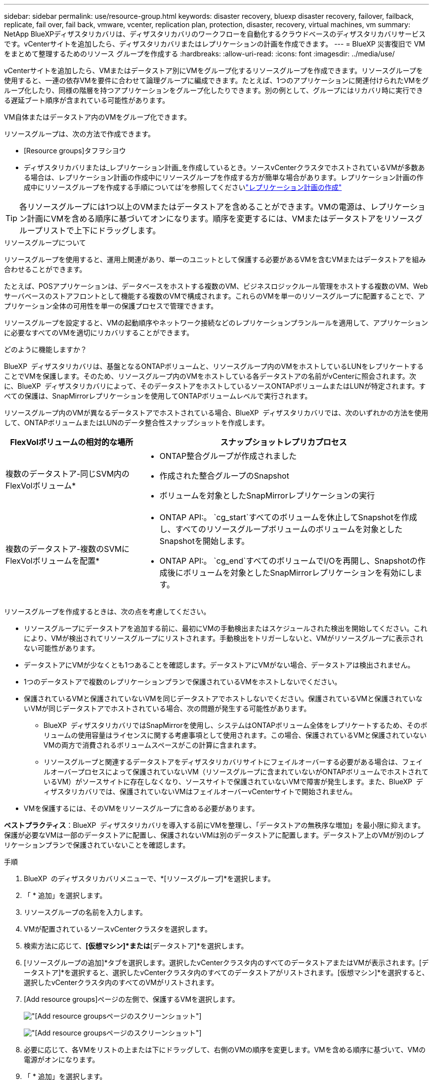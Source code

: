 ---
sidebar: sidebar 
permalink: use/resource-group.html 
keywords: disaster recovery, bluexp disaster recovery, failover, failback, replicate, fail over, fail back, vmware, vcenter, replication plan, protection, disaster, recovery, virtual machines, vm 
summary: NetApp BlueXPディザスタリカバリは、ディザスタリカバリのワークフローを自動化するクラウドベースのディザスタリカバリサービスです。vCenterサイトを追加したら、ディザスタリカバリまたはレプリケーションの計画を作成できます。 
---
= BlueXP 災害復旧で VM をまとめて整理するためのリソース グループを作成する
:hardbreaks:
:allow-uri-read: 
:icons: font
:imagesdir: ../media/use/


[role="lead"]
vCenterサイトを追加したら、VMまたはデータストア別にVMをグループ化するリソースグループを作成できます。リソースグループを使用すると、一連の依存VMを要件に合わせて論理グループに編成できます。たとえば、1つのアプリケーションに関連付けられたVMをグループ化したり、同様の階層を持つアプリケーションをグループ化したりできます。別の例として、グループにはリカバリ時に実行できる遅延ブート順序が含まれている可能性があります。

VM自体またはデータストア内のVMをグループ化できます。

リソースグループは、次の方法で作成できます。

* [Resource groups]タフヲシヨウ
* ディザスタリカバリまたは_レプリケーション計画_を作成しているとき。ソースvCenterクラスタでホストされているVMが多数ある場合は、レプリケーション計画の作成中にリソースグループを作成する方が簡単な場合があります。レプリケーション計画の作成中にリソースグループを作成する手順については'を参照してくださいlink:drplan-create.html["レプリケーション計画の作成"]



TIP: 各リソースグループには1つ以上のVMまたはデータストアを含めることができます。VMの電源は、レプリケーション計画にVMを含める順序に基づいてオンになります。順序を変更するには、VMまたはデータストアをリソースグループリストで上下にドラッグします。

.リソースグループについて
リソースグループを使用すると、運用上関連があり、単一のユニットとして保護する必要があるVMを含むVMまたはデータストアを組み合わせることができます。

たとえば、POSアプリケーションは、データベースをホストする複数のVM、ビジネスロジックルール管理をホストする複数のVM、Webサーバベースのストアフロントとして機能する複数のVMで構成されます。これらのVMを単一のリソースグループに配置することで、アプリケーション全体の可用性を単一の保護プロセスで管理できます。

リソースグループを設定すると、VMの起動順序やネットワーク接続などのレプリケーションプランルールを適用して、アプリケーションに必要なすべてのVMを適切にリカバリすることができます。

.どのように機能しますか？
BlueXP  ディザスタリカバリは、基盤となるONTAPボリュームと、リソースグループ内のVMをホストしているLUNをレプリケートすることでVMを保護します。そのため、リソースグループ内のVMをホストしている各データストアの名前がvCenterに照会されます。次に、BlueXP  ディザスタリカバリによって、そのデータストアをホストしているソースONTAPボリュームまたはLUNが特定されます。すべての保護は、SnapMirrorレプリケーションを使用してONTAPボリュームレベルで実行されます。

リソースグループ内のVMが異なるデータストアでホストされている場合、BlueXP  ディザスタリカバリでは、次のいずれかの方法を使用して、ONTAPボリュームまたはLUNのデータ整合性スナップショットを作成します。

[cols="30,65a"]
|===
| FlexVolボリュームの相対的な場所 | スナップショットレプリカプロセス 


| 複数のデータストア-同じSVM内のFlexVolボリューム*  a| 
* ONTAP整合グループが作成されました
* 作成された整合グループのSnapshot
* ボリュームを対象としたSnapMirrorレプリケーションの実行




| 複数のデータストア-複数のSVMにFlexVolボリュームを配置*  a| 
* ONTAP API:。 `cg_start`すべてのボリュームを休止してSnapshotを作成し、すべてのリソースグループボリュームのボリュームを対象としたSnapshotを開始します。
* ONTAP API:。 `cg_end`すべてのボリュームでI/Oを再開し、Snapshotの作成後にボリュームを対象としたSnapMirrorレプリケーションを有効にします。


|===
リソースグループを作成するときは、次の点を考慮してください。

* リソースグループにデータストアを追加する前に、最初にVMの手動検出またはスケジュールされた検出を開始してください。これにより、VMが検出されてリソースグループにリストされます。手動検出をトリガーしないと、VMがリソースグループに表示されない可能性があります。
* データストアにVMが少なくとも1つあることを確認します。データストアにVMがない場合、データストアは検出されません。
* 1つのデータストアで複数のレプリケーションプランで保護されているVMをホストしないでください。
* 保護されているVMと保護されていないVMを同じデータストアでホストしないでください。保護されているVMと保護されていないVMが同じデータストアでホストされている場合、次の問題が発生する可能性があります。
+
** BlueXP  ディザスタリカバリではSnapMirrorを使用し、システムはONTAPボリューム全体をレプリケートするため、そのボリュームの使用容量はライセンスに関する考慮事項として使用されます。この場合、保護されているVMと保護されていないVMの両方で消費されるボリュームスペースがこの計算に含まれます。
** リソースグループと関連するデータストアをディザスタリカバリサイトにフェイルオーバーする必要がある場合は、フェイルオーバープロセスによって保護されていないVM（リソースグループに含まれていないがONTAPボリュームでホストされているVM）がソースサイトに存在しなくなり、ソースサイトで保護されていないVMで障害が発生します。また、BlueXP  ディザスタリカバリでは、保護されていないVMはフェイルオーバーvCenterサイトで開始されません。


* VMを保護するには、そのVMをリソースグループに含める必要があります。


*ベストプラクティス*：BlueXP  ディザスタリカバリを導入する前にVMを整理し、「データストアの無秩序な増加」を最小限に抑えます。保護が必要なVMは一部のデータストアに配置し、保護されないVMは別のデータストアに配置します。データストア上のVMが別のレプリケーションプランで保護されていないことを確認します。

.手順
. BlueXP  のディザスタリカバリメニューで、*[リソースグループ]*を選択します。
. 「 * 追加」を選択します。
. リソースグループの名前を入力します。
. VMが配置されているソースvCenterクラスタを選択します。
. 検索方法に応じて、*[仮想マシン]*または*[データストア]*を選択します。
. [リソースグループの追加]*タブを選択します。選択したvCenterクラスタ内のすべてのデータストアまたはVMが表示されます。[データストア]*を選択すると、選択したvCenterクラスタ内のすべてのデータストアがリストされます。[仮想マシン]*を選択すると、選択したvCenterクラスタ内のすべてのVMがリストされます。
. [Add resource groups]ページの左側で、保護するVMを選択します。
+
image:dr-resource-groups-add.png["[Add resource groups]ページのスクリーンショット"]

+
image:dr-resource-groups-datastores-add.png["[Add resource groups]ページのスクリーンショット"]

. 必要に応じて、各VMをリストの上または下にドラッグして、右側のVMの順序を変更します。VMを含める順序に基づいて、VMの電源がオンになります。
. 「 * 追加」を選択します。

